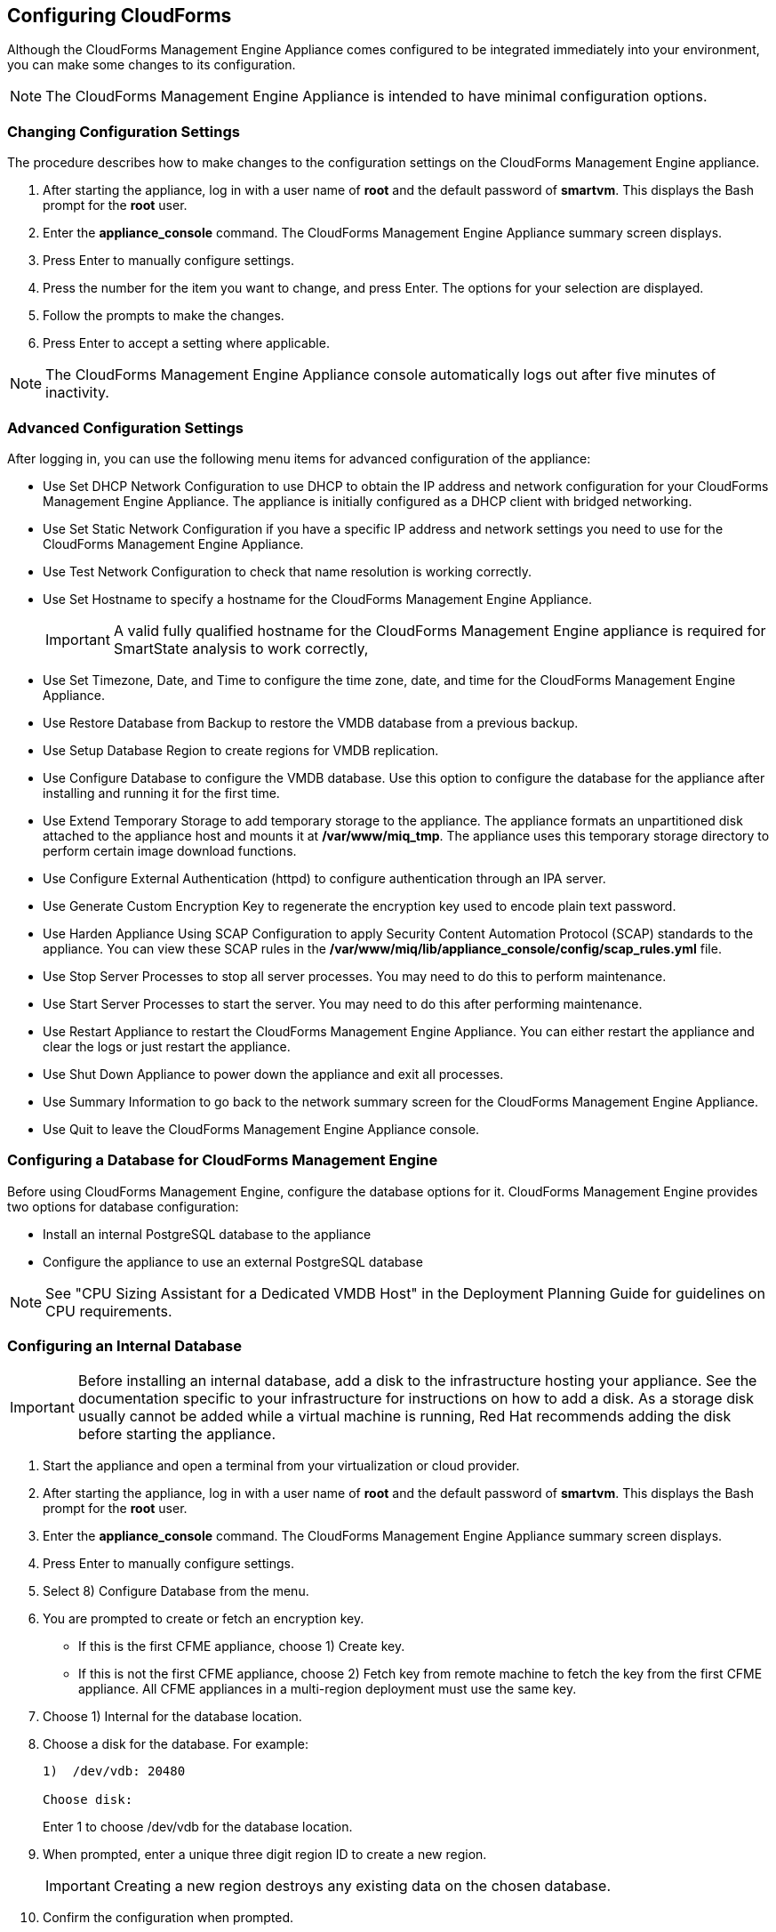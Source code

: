 [[Configuring-cloudforms]]
== Configuring CloudForms

Although the CloudForms Management Engine Appliance comes configured to be integrated immediately into your environment, you can make some changes to its configuration.

[NOTE]
=======
The CloudForms Management Engine Appliance is intended to have minimal configuration options.
=======

=== Changing Configuration Settings

The procedure describes how to make changes to the configuration settings on the CloudForms Management Engine appliance.

. After starting the appliance, log in with a user name of **root** and the default password of **smartvm**. This displays the Bash prompt for the **root** user.
. Enter the **appliance_console** command. The CloudForms Management Engine Appliance summary screen displays.
. Press +Enter+ to manually configure settings.
. Press the number for the item you want to change, and press +Enter+. The options for your selection are displayed.
. Follow the prompts to make the changes.
. Press +Enter+ to accept a setting where applicable.

[NOTE]
=======
The CloudForms Management Engine Appliance console automatically logs out after five minutes of inactivity.
=======

=== Advanced Configuration Settings

After logging in, you can use the following menu items for advanced configuration of the appliance:

* Use +Set DHCP Network Configuration+ to use DHCP to obtain the IP address and network configuration for your CloudForms Management Engine Appliance. The appliance is initially configured as a DHCP client with bridged networking.
* Use +Set Static Network Configuration+ if you have a specific IP address and network settings you need to use for the CloudForms Management Engine Appliance.
* Use +Test Network Configuration+ to check that name resolution is working correctly.
* Use +Set Hostname+ to specify a hostname for the CloudForms Management Engine Appliance.
+
[IMPORTANT]
=========
A valid fully qualified hostname for the CloudForms Management Engine appliance is required for SmartState analysis to work correctly,
=========
+
* Use +Set Timezone, Date, and Time+ to configure the time zone, date, and time for the CloudForms Management Engine Appliance.
* Use +Restore Database from Backup+ to restore the VMDB database from a previous backup.
* Use +Setup Database Region+ to create regions for VMDB replication.
* Use +Configure Database+ to configure the VMDB database. Use this option to configure the database for the appliance after installing and running it for the first time.
* Use +Extend Temporary Storage+ to add temporary storage to the appliance. The appliance formats an unpartitioned disk attached to the appliance host and mounts it at **/var/www/miq_tmp**. The appliance uses this temporary storage directory to perform certain image download functions.
* Use +Configure External Authentication (httpd)+ to configure authentication through an IPA server.
* Use +Generate Custom Encryption Key+ to regenerate the encryption key used to encode plain text password.
* Use +Harden Appliance Using SCAP Configuration+ to apply Security Content Automation Protocol (SCAP) standards to the appliance. You can view these SCAP rules in the **/var/www/miq/lib/appliance_console/config/scap_rules.yml** file.
* Use +Stop Server Processes+ to stop all server processes. You may need to do this to perform maintenance.
* Use +Start Server Processes+ to start the server. You may need to do this after performing maintenance.
* Use +Restart Appliance+ to restart the CloudForms Management Engine Appliance. You can either restart the appliance and clear the logs or just restart the appliance.
* Use +Shut Down Appliance+ to power down the appliance and exit all processes.
* Use +Summary Information+ to go back to the network summary screen for the CloudForms Management Engine Appliance.
* Use +Quit+ to leave the CloudForms Management Engine Appliance console.

[[configuring_a_database]]
=== Configuring a Database for CloudForms Management Engine

Before using CloudForms Management Engine, configure the database options for it. CloudForms Management Engine provides two options for database configuration:

* Install an internal PostgreSQL database to the appliance
* Configure the appliance to use an external PostgreSQL database

[NOTE]
=======
See "CPU Sizing Assistant for a Dedicated VMDB Host" in the Deployment Planning Guide for guidelines on CPU requirements.
=======

=== Configuring an Internal Database

[IMPORTANT]
=======
Before installing an internal database, add a disk to the infrastructure hosting your appliance. See the documentation specific to your infrastructure for instructions on how to add a disk. As a storage disk usually cannot be added while a virtual machine is running, Red Hat recommends adding the disk before starting the appliance.
=======

. Start the appliance and open a terminal from your virtualization or cloud provider.
. After starting the appliance, log in with a user name of **root** and the default password of **smartvm**. This displays the Bash prompt for the **root** user.
. Enter the **appliance_console** command. The CloudForms Management Engine Appliance summary screen displays.
. Press +Enter+ to manually configure settings.
. Select +8) Configure Database+ from the menu.
. You are prompted to create or fetch an encryption key.
* If this is the first CFME appliance, choose +1) Create key+.
* If this is not the first CFME appliance, choose +2) Fetch key+ from remote machine to fetch the key from the first CFME appliance. All CFME appliances in a multi-region deployment must use the same key.
. Choose +1) Internal+ for the database location.
. Choose a disk for the database. For example:
+
----
1)  /dev/vdb: 20480

Choose disk:
----
+
Enter +1+ to choose /dev/vdb for the database location.

.  When prompted, enter a unique three digit region ID to create a new region.
+
[IMPORTANT]
=======
Creating a new region destroys any existing data on the chosen database.
=======
+
.  Confirm the configuration when prompted.

CloudForms Management Engine configures the internal database.

=== Configuring an External Database

The postgresql.conf file used with CloudForms Management Engine databases requires specific settings for correct operation. For example, it must correctly reclaim table space, control session timeouts, and format the PostgreSQL server log for improved system support. Due to these requirements, Red Hat recommends that external CloudForms Management Engine databases use a postgresql.conf file based on the standard file used by the CloudForms Management Engine appliance.

Ensure you configure the settings in the postgresql.conf to suit your system. For example, customize the shared_buffers setting according to the amount of real storage available in the external system hosting the PostgreSQL instance. In addition, depending on the aggregate number of appliances expected to connect to the PostgreSQL instance, it may be
necessary to alter the max_connections setting.

Because the postgresql.conf file controls the operation of all databases managed by a single instance of PostgreSQL, do not mix CloudForms Management Engine databases with other types of databases in a single PostgreSQL instance.

[NOTE]
=======
CloudForms Management Engine 3.x requires PostgreSQL version 9.2.4.
=======

. Start the appliance and open a terminal console from your virtualization or cloud provider.
. After starting the appliance, log in with a user name of **root** and the default password of **smartvm**. This displays the Bash prompt for the **root** user.
. Enter the **appliance_console** command. The CloudForms Management Engine Appliance summary screen displays.
. Press +Enter+ to manually configure settings.
. Select +8) Configure Database+ from the menu.
. You are prompted to create or fetch a security key.
* If this is the first CFME appliance, select the option to create a key.
* If this is not the first CFME appliance, select the option to fetch the key from the first CFME appliance. All CFME appliances in a multi-region deployment must use the same key.
. Choose +2)+ External for the database location.
. Enter the database hostname or IP address when prompted.
. Enter the database name or leave blank for the default (vmdb_production).
. Enter the database username or leave blank for the default (root).
. Enter the chosen database user's password.
. Confirm the configuration if prompted.

CloudForms Management Engine configures the external database.

=== Configuring a Worker Appliance for CloudForms Management Engine

You can configure a worker appliance through the terminal. These steps demonstrate how to join a worker appliance to an appliance that already has a region configured with a database.

. Start the appliance, and open a terminal console from your virtualization or cloud provider.
. After starting the appliance, log in with a user name of **root** and the default password of **smartvm**. This displays the Bash prompt for the **root** user.
. Enter the **appliance_console** command. The CloudForms Management Engine Appliance summary screen displays.
. Press +Enter+ to manually configure settings.
. Select +8) Configure Database+ from the menu.
. You are prompted to create or fetch a security key. Select the option to fetch the key from the first CFME appliance. All CFME appliances in a multi-region deployment must use the same key.
. Choose +2) External+ for the database location.
. Enter the database hostname or IP address when prompted.
. Enter the database name or leave blank for the default (vmdb_production).
. Enter the database username or leave blank for the default (root).
. Enter the chosen database user's password.
. Confirm the configuration if prompted.

